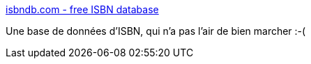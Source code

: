 :jbake-type: post
:jbake-status: published
:jbake-title: isbndb.com - free ISBN database
:jbake-tags: livre,catalog,encyclopedia,free,library,online,isbn,_mois_déc.,_année_2006
:jbake-date: 2006-12-06
:jbake-depth: ../
:jbake-uri: shaarli/1165414687000.adoc
:jbake-source: https://nicolas-delsaux.hd.free.fr/Shaarli?searchterm=http%3A%2F%2Fisbndb.com%2F&searchtags=livre+catalog+encyclopedia+free+library+online+isbn+_mois_d%C3%A9c.+_ann%C3%A9e_2006
:jbake-style: shaarli

http://isbndb.com/[isbndb.com - free ISBN database]

Une base de données d'ISBN, qui n'a pas l'air de bien marcher :-(
